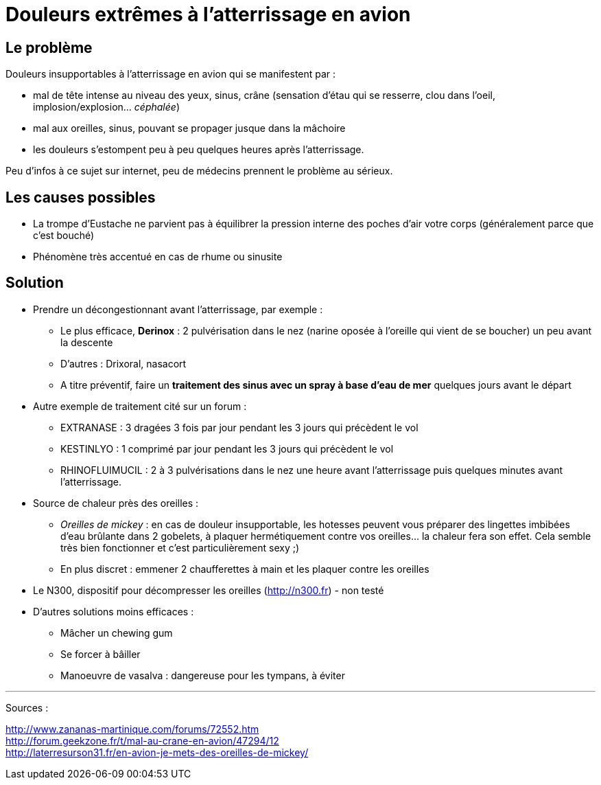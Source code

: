 = Douleurs extrêmes à l'atterrissage en avion
:hp-tags: santé, fixed

== Le problème
Douleurs insupportables à l'atterrissage en avion qui se manifestent par :

- mal de tête intense au niveau des yeux, sinus, crâne (sensation d'étau qui se resserre, clou dans l'oeil, implosion/explosion... _céphalée_)
- mal aux oreilles, sinus, pouvant se propager jusque dans la mâchoire
- les douleurs s'estompent peu à peu quelques heures après l'atterrissage.

Peu d'infos à ce sujet sur internet, peu de médecins prennent le problème au sérieux. +



== Les causes possibles

- La trompe d'Eustache ne parvient pas à équilibrer la pression interne des poches d'air votre corps (généralement parce que c'est bouché)
- Phénomène très accentué en cas de rhume ou sinusite


== Solution

- Prendre un décongestionnant avant l'atterrissage, par exemple :
	* Le plus efficace, *Derinox* : 2 pulvérisation dans le nez (narine oposée à l'oreille qui vient de se boucher) un peu avant la descente
    * D'autres : Drixoral, nasacort
    * A titre préventif, faire un *traitement des sinus avec un spray à base d'eau de mer* quelques jours avant le départ
- Autre exemple de traitement cité sur un forum :
    * EXTRANASE : 3 dragées 3 fois par jour pendant les 3 jours qui précèdent le vol
    * KESTINLYO : 1 comprimé par jour pendant les 3 jours qui précèdent le vol
    * RHINOFLUIMUCIL : 2 à 3 pulvérisations dans le nez une heure avant l’atterrissage puis quelques minutes avant l’atterrissage.
    
- Source de chaleur près des oreilles : 
    * _Oreilles de mickey_ : en cas de douleur insupportable, les hotesses peuvent vous préparer des lingettes imbibées d'eau brûlante dans 2 gobelets, à plaquer hermétiquement contre vos oreilles... la chaleur fera son effet. Cela semble très bien fonctionner et c'est particulièrement sexy ;)
    * En plus discret : emmener 2 chaufferettes à main et les plaquer contre les oreilles
    
- Le N300, dispositif pour décompresser les oreilles (http://n300.fr) - non testé

    
- D'autres solutions moins efficaces :
    * Mâcher un chewing gum
    * Se forcer à bâiller
    * Manoeuvre de vasalva : dangereuse pour les tympans, à éviter
    
    
    
---
Sources :

http://www.zananas-martinique.com/forums/72552.htm +
http://forum.geekzone.fr/t/mal-au-crane-en-avion/47294/12 +
http://laterresurson31.fr/en-avion-je-mets-des-oreilles-de-mickey/